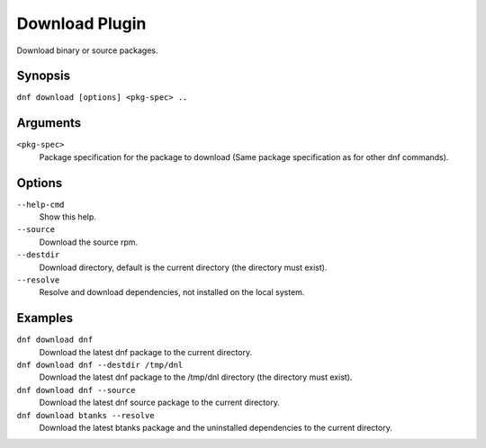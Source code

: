 ================
Download Plugin
================

Download binary or source packages.

Synopsis
--------

``dnf download [options] <pkg-spec> ..``

Arguments
----------

``<pkg-spec>``
    Package specification for the package to download (Same package specification as for other dnf commands).

Options
---------

``--help-cmd``
    Show this help.

``--source``
    Download the source rpm.

``--destdir``
    Download directory, default is the current directory (the directory must exist).

``--resolve``
    Resolve and download dependencies, not installed on the local system.

Examples
--------
``dnf download dnf``
    Download the latest dnf package to the current directory.

``dnf download dnf --destdir /tmp/dnl``
    Download the latest dnf package to the /tmp/dnl directory (the directory must exist).

``dnf download dnf --source``
    Download the latest dnf source package to the current directory.

``dnf download btanks --resolve``
    Download the latest btanks package and the uninstalled dependencies to the current directory.


